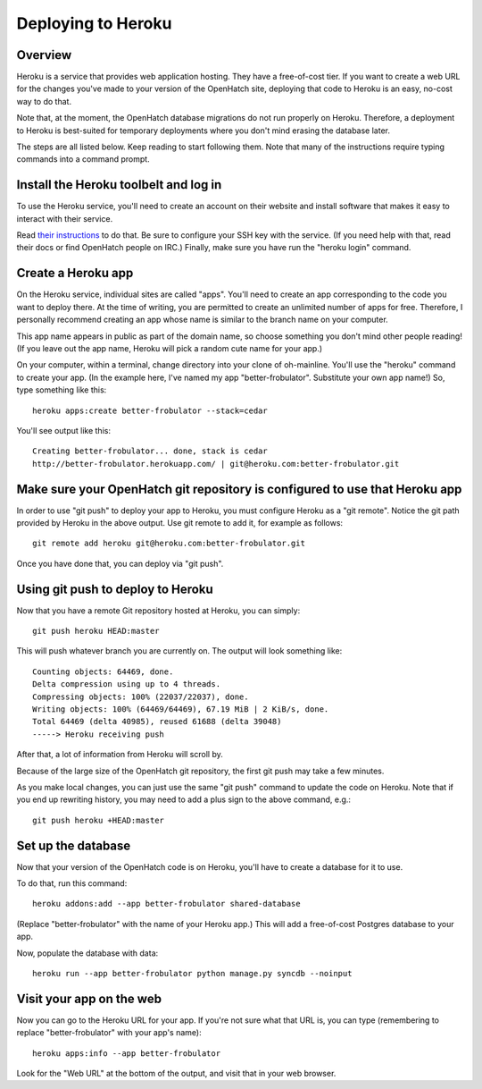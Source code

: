 ===================
Deploying to Heroku
===================

Overview
========

Heroku is a service that provides web application hosting. They have a
free-of-cost tier. If you want to create a web URL for the changes you've
made to your version of the OpenHatch site, deploying that code to Heroku
is an easy, no-cost way to do that.

Note that, at the moment, the OpenHatch database migrations do not run
properly on Heroku. Therefore, a deployment to Heroku is best-suited for
temporary deployments where you don't mind erasing the database later.

The steps are all listed below. Keep reading to start following
them. Note that many of the instructions require typing commands into
a command prompt.


Install the Heroku toolbelt and log in
======================================

To use the Heroku service, you'll need to create an account on their
website and install software that makes it easy to interact with their
service.

Read `their instructions`_ to do that. Be sure to configure your SSH
key with the service. (If you need help with that, read their docs or
find OpenHatch people on IRC.) Finally, make sure you have run the
"heroku login" command.

.. _their instructions: https://devcenter.heroku.com/articles/quickstart


Create a Heroku app
===================

On the Heroku service, individual sites are called "apps". You'll need
to create an app corresponding to the code you want to deploy
there. At the time of writing, you are permitted to create an unlimited
number of apps for free. Therefore, I personally recommend creating an
app whose name is similar to the branch name on your computer.

This app name appears in public as part of the domain name, so choose
something you don't mind other people reading! (If you leave out the app
name, Heroku will pick a random cute name for your app.)

On your computer, within a terminal, change directory into your clone
of oh-mainline. You'll use the "heroku" command to create your
app. (In the example here, I've named my app
"better-frobulator". Substitute your own app name!) So, type something
like this::

  heroku apps:create better-frobulator --stack=cedar

You'll see output like this::

  Creating better-frobulator... done, stack is cedar
  http://better-frobulator.herokuapp.com/ | git@heroku.com:better-frobulator.git


Make sure your OpenHatch git repository is configured to use that Heroku app
============================================================================

In order to use "git push" to deploy your app to Heroku, you must configure
Heroku as a "git remote". Notice the git path provided by Heroku in the
above output. Use git remote to add it, for example as follows::

  git remote add heroku git@heroku.com:better-frobulator.git

Once you have done that, you can deploy via "git push".


Using git push to deploy to Heroku
==================================

Now that you have a remote Git repository hosted at Heroku, you
can simply::

  git push heroku HEAD:master

This will push whatever branch you are currently on. The output will
look something like::

  Counting objects: 64469, done.
  Delta compression using up to 4 threads.
  Compressing objects: 100% (22037/22037), done.
  Writing objects: 100% (64469/64469), 67.19 MiB | 2 KiB/s, done.
  Total 64469 (delta 40985), reused 61688 (delta 39048)
  -----> Heroku receiving push

After that, a lot of information from Heroku will scroll by.

Because of the large size of the OpenHatch git repository, the first
git push may take a few minutes.

As you make local changes, you can just use the same "git push"
command to update the code on Heroku. Note that if you end up
rewriting history, you may need to add a plus sign to the above
command, e.g.::

  git push heroku +HEAD:master


Set up the database
===================

Now that your version of the OpenHatch code is on Heroku, you'll have to
create a database for it to use.

To do that, run this command::

  heroku addons:add --app better-frobulator shared-database

(Replace "better-frobulator" with the name of your Heroku app.) This will
add a free-of-cost Postgres database to your app.

Now, populate the database with data::

  heroku run --app better-frobulator python manage.py syncdb --noinput


Visit your app on the web
=========================

Now you can go to the Heroku URL for your app. If you're not sure what
that URL is, you can type (remembering to replace "better-frobulator"
with your app's name)::

  heroku apps:info --app better-frobulator

Look for the "Web URL" at the bottom of the output, and visit that in
your web browser.
